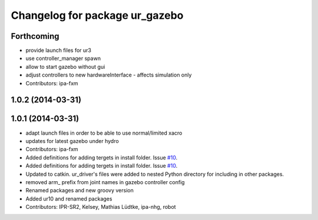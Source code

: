 ^^^^^^^^^^^^^^^^^^^^^^^^^^^^^^^
Changelog for package ur_gazebo
^^^^^^^^^^^^^^^^^^^^^^^^^^^^^^^

Forthcoming
-----------
* provide launch files for ur3
* use controller_manager spawn
* allow to start gazebo without gui
* adjust controllers to new hardwareInterface - affects simulation only
* Contributors: ipa-fxm

1.0.2 (2014-03-31)
------------------

1.0.1 (2014-03-31)
------------------
* adapt launch files in order to be able to use normal/limited xacro
* updates for latest gazebo under hydro
* Contributors: ipa-fxm

* Added definitions for adding tergets in install folder. Issue `#10 <https://github.com/ros-industrial/universal_robot/issues/10>`_.
* Added definitions for adding tergets in install folder. Issue `#10 <https://github.com/ros-industrial/universal_robot/issues/10>`_.
* Updated to catkin.  ur_driver's files were added to nested Python directory for including in other packages.
* removed arm_ prefix from joint names in gazebo controller config
* Renamed packages and new groovy version
* Added ur10 and renamed packages
* Contributors: IPR-SR2, Kelsey, Mathias Lüdtke, ipa-nhg, robot
